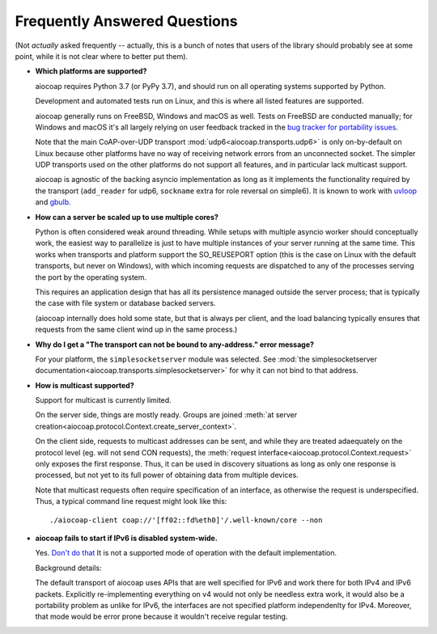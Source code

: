 Frequently Answered Questions
=============================

(Not *actually* asked frequently -- actually, this is a bunch of notes that users of the library should probably see at some point,
while it is not clear where to better put them).

* **Which platforms are supported?**

  aiocoap requires Python 3.7
  (or PyPy 3.7),
  and should run on all operating systems supported by Python.

  Development and automated tests run on Linux, and this is where all listed features are supported.

  aiocoap generally runs on FreeBSD, Windows and macOS as well.
  Tests on FreeBSD are conducted manually;
  for Windows and macOS it's all largely relying on user feedback
  tracked in the `bug tracker for portability issues <https://github.com/chrysn/aiocoap/labels/platform%20support>`_.

  Note that the main CoAP-over-UDP transport :mod:`udp6<aiocoap.transports.udp6>` is only on-by-default on Linux
  because other platforms have no way of receiving network errors from an unconnected socket.
  The simpler UDP transports used on the other platforms do not support all features,
  and in particular lack multicast support.

  aiocoap is agnostic of the backing asyncio implementation
  as long as it implements the functionality required by the transport
  (``add_reader`` for udp6, ``sockname`` extra for role reversal on simple6).
  It is known to work with uvloop_ and gbulb_.

.. _uvloop: https://uvloop.readthedocs.io/
.. _gbulb: https://github.com/nathan-hoad/gbulb

* **How can a server be scaled up to use multiple cores?**

  Python is often considered weak around threading.
  While setups with multiple asyncio worker should conceptually work,
  the easiest way to parallelize is just to have multiple instances of your server running at the same time.
  This works when transports and platform support the SO_REUSEPORT option
  (this is the case on Linux with the default transports, but never on Windows),
  with which incoming requests are dispatched to any of the processes serving the port by the operating system.

  This requires an application design that has all its persistence managed outside the server process;
  that is typically the case with file system or database backed servers.

  (aiocoap internally does hold some state, but that is always per client,
  and the load balancing typically ensures that requests from the same client wind up in the same process.)


* **Why do I get a "The transport can not be bound to any-address." error message?**

  For your platform, the ``simplesocketserver`` module was selected.
  See :mod:`the simplesocketserver documentation<aiocoap.transports.simplesocketserver>` for why it can not bind to that address.

* **How is multicast supported?**

  Support for multicast is currently limited.

  On the server side, things are mostly ready.
  Groups are joined :meth:`at server creation<aiocoap.protocol.Context.create_server_context>`.

  On the client side, requests to multicast addresses can be sent,
  and while they are treated adaequately on the protocol level (eg. will not send CON requests),
  the :meth:`request interface<aiocoap.protocol.Context.request>` only exposes the first response.
  Thus, it can be used in discovery situations as long as only one response is processed,
  but not yet to its full power of obtaining data from multiple devices.

  Note that multicast requests often require specification of an interface,
  as otherwise the request is underspecified.
  Thus, a typical command line request might look like this::

     ./aiocoap-client coap://'[ff02::fd%eth0]'/.well-known/core --non

* **aiocoap fails to start if IPv6 is disabled system-wide.**

  Yes. `Don't do that`__
  It is not a supported mode of operation with the default implementation.

  .. __: https://howtodisableipv6.com/

  Background details:

  The default transport of aiocoap uses APIs that are well specified for IPv6 and work there for both IPv4 and IPv6 packets.
  Explicitly re-implementing everything on v4 would not only be needless extra work,
  it would also be a portability problem as unlike for IPv6, the interfaces are not specified platform independenlty for IPv4.
  Moreover, that mode would be error prone because it wouldn't receive regular testing.
